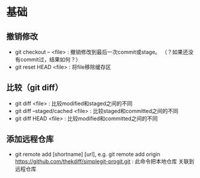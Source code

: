 * 基础
** 撤销修改
+ git checkout -- <file> : 撤销修改到最后一次commit或stage。
  （？如果还没有commit过，结果如何？）
+ git reset HEAD <file> : 将file移除缓存区

** 比较（git diff）
+ git diff <file> : 比较modified和staged之间的不同
+ git diff --staged/cached <file> : 比较staged和committed之间的不同
+ git diff HEAD <file> : 比较modified和committed之间的不同

** 添加远程仓库
+ git remote add [shortname] [url], e.g. git remote add origin 
  https://github.com/thekdiff/simplegit-progit.git : 此命令把本地仓库
  关联到远程仓库
